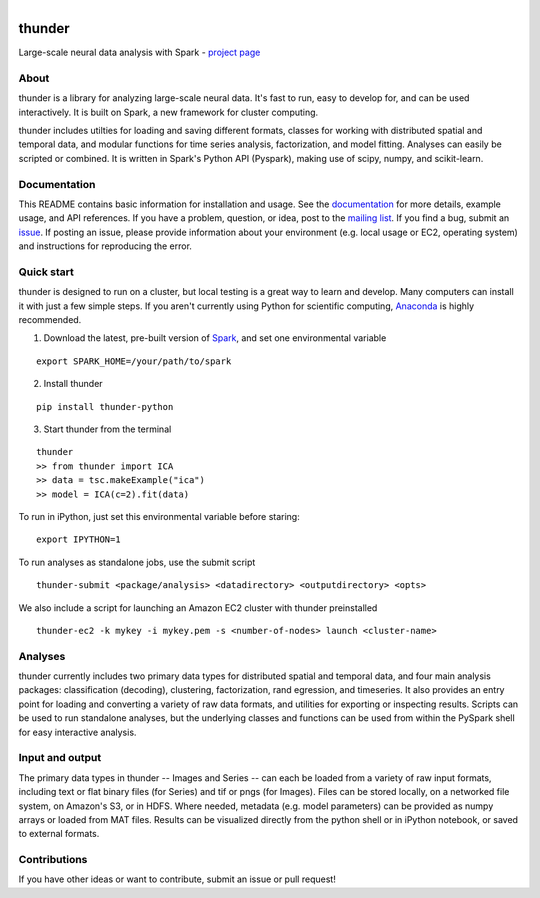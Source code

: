.. figure:: https://travis-ci.org/freeman-lab/thunder.png
   :align: left
   :target: https://travis-ci.org/freeman-lab/thunder

thunder
=======

Large-scale neural data analysis with Spark - `project page`_

.. _project page: http://freeman-lab.github.io/thunder/

About
-----

thunder is a library for analyzing large-scale neural data. It's fast to run, easy to develop for, and can be used interactively. It is built on Spark, a new framework for cluster computing.

thunder includes utilties for loading and saving different formats, classes for working with distributed spatial and temporal data, and modular functions for time series analysis, factorization, and model fitting. Analyses can easily be scripted or combined. It is written in Spark's Python API (Pyspark), making use of scipy, numpy, and scikit-learn.

Documentation
-------------
This README contains basic information for installation and usage. See the `documentation`_ for more details, example usage, and API references. If you have a problem, question, or idea, post to the `mailing list`_. If you find a bug, submit an `issue`_. If posting an issue, please provide information about your environment (e.g. local usage or EC2, operating system) and instructions for reproducing the error.

.. _documentation: http://thefreemanlab.com/thunder/docs/
.. _mailing list: https://groups.google.com/forum/?hl=en#!forum/thunder-user
.. _issue: https://github.com/freeman-lab/thunder/issues

Quick start
-----------

thunder is designed to run on a cluster, but local testing is a great way to learn and develop. Many computers can install it with just a few simple steps. If you aren't currently using Python for scientific computing, `Anaconda`_ is highly recommended.

.. _Anaconda: https://store.continuum.io/cshop/anaconda/

1) Download the latest, pre-built version of `Spark`_, and set one environmental variable

.. _Spark: http://spark.apache.org/downloads.html

::

	export SPARK_HOME=/your/path/to/spark

2) Install thunder

:: 

	pip install thunder-python

3) Start thunder from the terminal

:: 

	thunder
	>> from thunder import ICA
	>> data = tsc.makeExample("ica")
	>> model = ICA(c=2).fit(data)

To run in iPython, just set this environmental variable before staring:

::

	export IPYTHON=1

To run analyses as standalone jobs, use the submit script

::

	thunder-submit <package/analysis> <datadirectory> <outputdirectory> <opts>

We also include a script for launching an Amazon EC2 cluster with thunder preinstalled

::

	thunder-ec2 -k mykey -i mykey.pem -s <number-of-nodes> launch <cluster-name>


Analyses
--------

thunder currently includes two primary data types for distributed spatial and temporal data, and four main analysis packages: classification (decoding), clustering, factorization, rand egression, and timeseries. It also provides an entry point for loading and converting a variety of raw data formats, and utilities for exporting or inspecting results. Scripts can be used to run standalone analyses, but the underlying classes and functions can be used from within the PySpark shell for easy interactive analysis.

Input and output
----------------

The primary data types in thunder -- Images and Series -- can each be loaded from a variety of raw input formats, including text or flat binary files (for Series) and tif or pngs (for Images). Files can be stored locally, on a networked file system, on Amazon's S3, or in HDFS. Where needed, metadata (e.g. model parameters) can be provided as numpy arrays or loaded from MAT files. Results can be visualized directly from the python shell or in iPython notebook, or saved to external formats.

Contributions
-------------
If you have other ideas or want to contribute, submit an issue or pull request!
